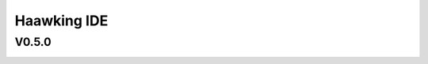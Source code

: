 ============
Haawking IDE
============

V0.5.0
============

.. image:: HaawkingIDE/haawking_ide_about_v0.5.0.png
  :width: 400
  :alt: Haawking-IDE-V0.5.0 
